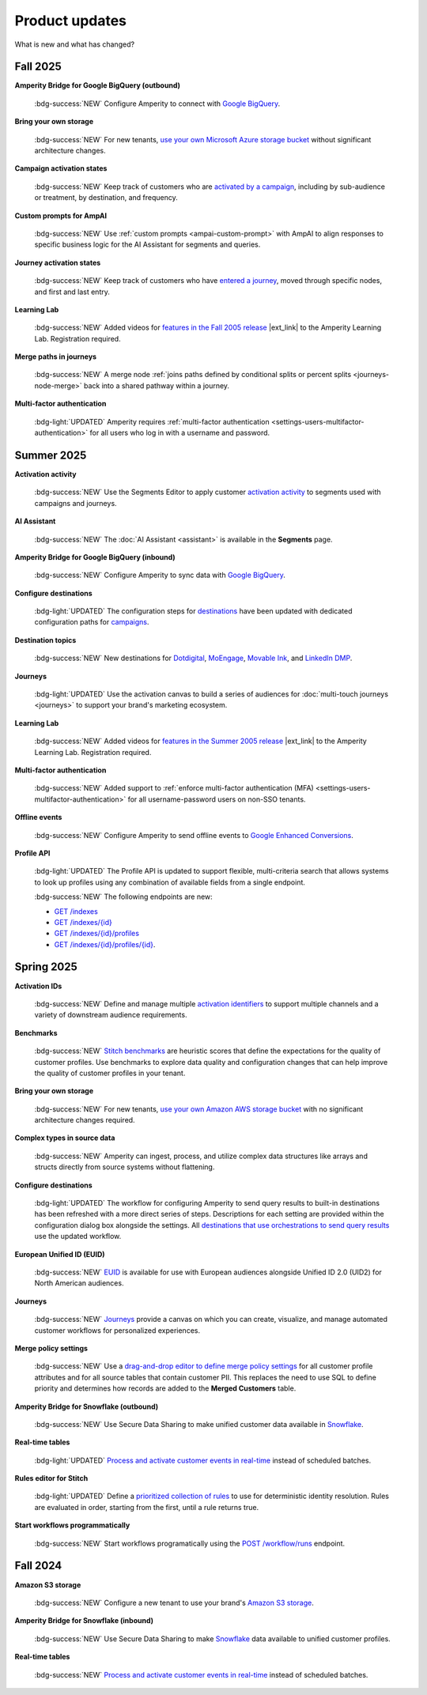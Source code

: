 .. https://docs.amperity.com/reference/


.. meta::
    :description lang=en:
        Product updates for Amperity.

.. meta::
    :content class=swiftype name=body data-type=text:
        Product updates for Amperity.

.. meta::
    :content class=swiftype name=title data-type=string:
        Product updates

==================================================
Product updates
==================================================

.. updates-intro-start

What is new and what has changed?

.. updates-intro-end

.. TODO: Headers only for the product release, i.e. "April 2025". Do not use headers within the page for individual updates.

.. TODO: Use a short paragraph, not more than 3 wrapped lines, that contains a link to a doc with the update. only persistent links allowed. only tier 1 or tier 2 changes. no beta announcements. in alphabetical order.

.. TODO: Three choices for badges: 

.. TODO: :bdg-info:`NOTE`

.. TODO: :bdg-success:`NEW`

.. TODO: :bdg-light:`UPDATED`


.. _updates-2025-fall:

Fall 2025
==================================================

.. updates-2025-fall-start

**Amperity Bridge for Google BigQuery (outbound)**

   :bdg-success:`NEW` Configure Amperity to connect with `Google BigQuery <../operator/bridge_google_bigquery.html#to-google-bigquery>`__.


**Bring your own storage**

   :bdg-success:`NEW` For new tenants, `use your own Microsoft Azure storage bucket <../operator/storage.html#provision-storage-on-microsoft-azure>`__ without significant architecture changes.


**Campaign activation states**

   :bdg-success:`NEW` Keep track of customers who are `activated by a campaign <../user/activations.html#campaign-activation-states>`__, including by sub-audience or treatment, by destination, and frequency.


**Custom prompts for AmpAI**

   :bdg-success:`NEW` Use :ref:`custom prompts <ampai-custom-prompt>` with AmpAI to align responses to specific business logic for the AI Assistant for segments and queries.


**Journey activation states**

   :bdg-success:`NEW` Keep track of customers who have `entered a journey <../user/activations.html#journey-activation-states>`__, moved through specific nodes, and first and last entry.


**Learning Lab**

   :bdg-success:`NEW` Added videos for `features in the Fall 2005 release <https://learn.amperity.com/page/fall-product-launch>`__ |ext_link| to the Amperity Learning Lab. Registration required.

**Merge paths in journeys**

   :bdg-success:`NEW` A merge node :ref:`joins paths defined by conditional splits or percent splits <journeys-node-merge>` back into a shared pathway within a journey.


**Multi-factor authentication**

   :bdg-light:`UPDATED` Amperity requires :ref:`multi-factor authentication <settings-users-multifactor-authentication>` for all users who log in with a username and password.

.. updates-2025-fall-end


.. _updates-2025-summer:

Summer 2025
==================================================

.. updates-2025-summer-start

**Activation activity**

   :bdg-success:`NEW` Use the Segments Editor to apply customer `activation activity <http://docs.amperity.com/user/activations.html#activation-activity>`__ to segments used with campaigns and journeys.

**AI Assistant**

   :bdg-success:`NEW` The :doc:`AI Assistant <assistant>` is available in the **Segments** page.

**Amperity Bridge for Google BigQuery (inbound)**

   :bdg-success:`NEW` Configure Amperity to sync data with `Google BigQuery <../operator/bridge_google_bigquery.html>`__.

**Configure destinations**

   :bdg-light:`UPDATED` The configuration steps for `destinations <../operator/grid_destinations.html>`__ have been updated with dedicated configuration paths for `campaigns <../operator/grid_campaigns.html>`__.

**Destination topics**

   :bdg-success:`NEW` New destinations for `Dotdigital <../operator/destination_dotdigital.html>`__, `MoEngage <../operator/destination_moengage.html>`__, `Movable Ink <../operator/destination_moveableink.html>`__, and `LinkedIn DMP  <../operator/destination_linkedin_dmp.html>`__.

**Journeys**

   :bdg-light:`UPDATED` Use the activation canvas to build a series of audiences for :doc:`multi-touch journeys <journeys>` to support your brand's marketing ecosystem.

**Learning Lab**

   :bdg-success:`NEW` Added videos for `features in the Summer 2005 release <https://learn.amperity.com/page/july-product-launch>`__ |ext_link| to the Amperity Learning Lab. Registration required.

**Multi-factor authentication**

   :bdg-success:`NEW` Added support to :ref:`enforce multi-factor authentication (MFA) <settings-users-multifactor-authentication>` for all username-password users on non-SSO tenants.

**Offline events**

   :bdg-success:`NEW` Configure Amperity to send offline events to `Google Enhanced Conversions <../operator/events_google_enhanced_conversions.html>`__.

**Profile API**

   :bdg-light:`UPDATED` The Profile API is updated to support flexible, multi-criteria search that allows systems to look up profiles using any combination of available fields from a single endpoint.

   :bdg-success:`NEW` The following endpoints are new:

   * `GET /indexes <../api/endpoint_get_profile_index.html>`__ 
   * `GET /indexes/{id} <../api/endpoint_get_profile_index_id.html>`__ 
   * `GET /indexes/{id}/profiles <../api/endpoint_get_profiles_list.html>`__ 
   * `GET /indexes/{id}/profiles/{id} <../api/endpoint_get_profile.html>`__.

.. updates-2025-summer-end


.. _updates-2025-spring:

Spring 2025
==================================================

.. updates-2025-spring-start

**Activation IDs**

   :bdg-success:`NEW` Define and manage multiple `activation identifiers <../operator/activation_ids.html>`__ to support multiple channels and a variety of downstream audience requirements.

**Benchmarks**

   :bdg-success:`NEW` `Stitch benchmarks <../operator/benchmarks.html>`__ are heuristic scores that define the expectations for the quality of customer profiles. Use benchmarks to explore data quality and configuration changes that can help improve the quality of customer profiles in your tenant.

**Bring your own storage**

   :bdg-success:`NEW` For new tenants, `use your own Amazon AWS storage bucket <../operator/storage.html>`__ with no significant architecture changes required. 

**Complex types in source data**

   :bdg-success:`NEW` Amperity can ingest, process, and utilize complex data structures like arrays and structs directly from source systems without flattening.

**Configure destinations**

   :bdg-light:`UPDATED` The workflow for configuring Amperity to send query results to built-in destinations has been refreshed with a more direct series of steps. Descriptions for each setting are provided within the configuration dialog box alongside the settings. All `destinations that use orchestrations to send query results <../operator/grid_destinations.html>`__ use the updated workflow.

**European Unified ID (EUID)**

   :bdg-success:`NEW` `EUID <euid.html>`__ is available for use with European audiences alongside Unified ID 2.0 (UID2) for North American audiences.

**Journeys**

   :bdg-success:`NEW` `Journeys <journeys.html>`__ provide a canvas on which you can create, visualize, and manage automated customer workflows for personalized experiences.

**Merge policy settings**

   :bdg-success:`NEW` Use a `drag-and-drop editor to define merge policy settings <../operator/merge_policy.html>`__ for all customer profile attributes and for all source tables that contain customer PII. This replaces the need to use SQL to define priority and determines how records are added to the **Merged Customers** table.

**Amperity Bridge for Snowflake (outbound)**

   :bdg-success:`NEW` Use Secure Data Sharing to make unified customer data available in `Snowflake <../operator/bridge_snowflake.html>`__.

**Real-time tables**

   :bdg-light:`UPDATED` `Process and activate customer events in real-time <../operator/realtime.html>`__ instead of scheduled batches.

**Rules editor for Stitch**

   :bdg-light:`UPDATED` Define a `prioritized collection of rules <../operator/configure_stitch.html#rules>`__ to use for deterministic identity resolution. Rules are evaluated in order, starting from the first, until a rule returns true.

**Start workflows programmatically**

   :bdg-success:`NEW` Start workflows programatically using the `POST /workflow/runs <../api/endpoint_post_workflows_start.html>`__ endpoint.

.. updates-2025-spring-end


.. _updates-2024-fall:

Fall 2024
==================================================

.. updates-2024-fall-start

**Amazon S3 storage**

   :bdg-success:`NEW` Configure a new tenant to use your brand's `Amazon S3 storage <../operator/storage.html>`__.

**Amperity Bridge for Snowflake (inbound)**

   :bdg-success:`NEW` Use Secure Data Sharing to make `Snowflake <../operator/bridge_snowflake.html>`__ data available to unified customer profiles.

**Real-time tables**

   :bdg-success:`NEW` `Process and activate customer events in real-time <../operator/realtime.html>`__ instead of scheduled batches.

.. updates-2024-fall-end